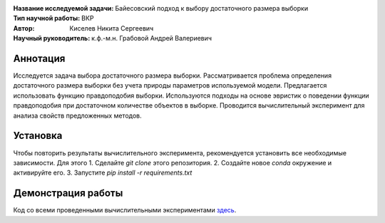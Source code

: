 .. class:: center

    :Название исследуемой задачи: Байесовский подход к выбору достаточного размера выборки
    :Тип научной работы: ВКР
    :Автор: Киселев Никита Сергеевич
    :Научный руководитель: к.ф.-м.н. Грабовой Андрей Валериевич

Аннотация
=========

Исследуется задача выбора достаточного размера выборки. 
Рассматривается проблема определения достаточного размера выборки без учета природы параметров используемой модели. 
Предлагается использовать функцию правдоподобия выборки. 
Используются подходы на основе эвристик о поведении функции правдоподобия при достаточном количестве объектов в выборке. 
Проводится вычислительный эксперимент для анализа свойств предложенных методов.

Установка
=========

Чтобы повторить результаты вычислительного эксперимента, рекомендуется установить все необходимые зависимости.
Для этого 
1. Сделайте `git clone` этого репозитория.
2. Создайте новое `conda` окружение и активируйте его.
3. Запустите `pip install -r requirements.txt`


Демонстрация работы
===================

Код со всеми проведенными вычислительными экспериментами `здесь <https://github.com/intsystems/Kiselev-BS-Thesis/blob/master/code/main.ipynb>`_.

